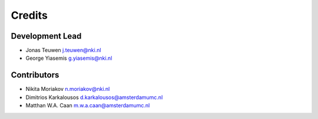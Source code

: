 Credits
=======

Development Lead
----------------
* Jonas Teuwen j.teuwen@nki.nl
* George Yiasemis g.yiasemis@nki.nl

Contributors
------------
* Nikita Moriakov n.moriakov@nki.nl
* Dimitrios Karkalousos d.karkalousos@amsterdamumc.nl
* Matthan W.A. Caan m.w.a.caan@amsterdamumc.nl
